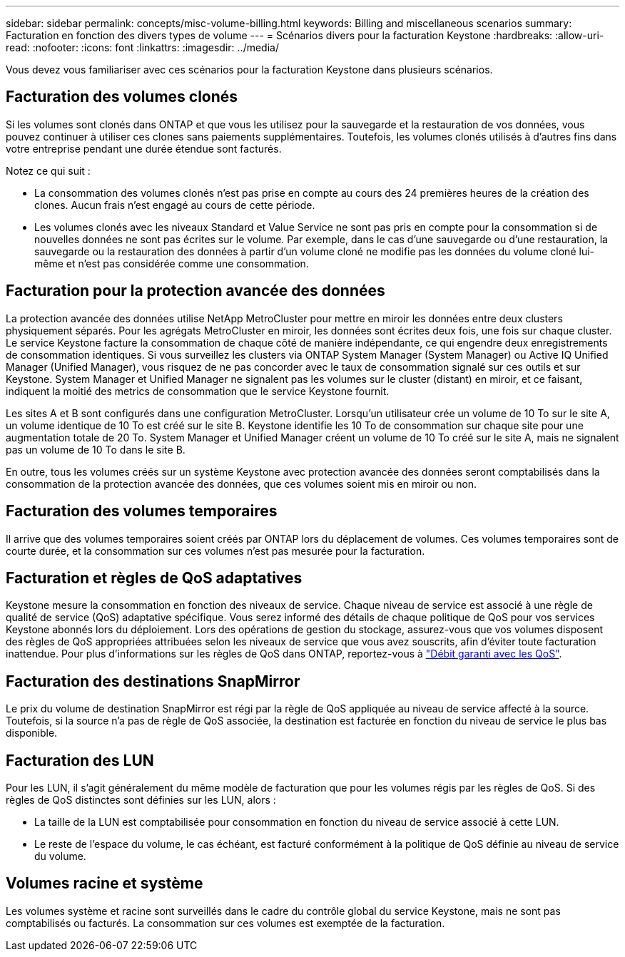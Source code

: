 ---
sidebar: sidebar 
permalink: concepts/misc-volume-billing.html 
keywords: Billing and miscellaneous scenarios 
summary: Facturation en fonction des divers types de volume 
---
= Scénarios divers pour la facturation Keystone
:hardbreaks:
:allow-uri-read: 
:nofooter: 
:icons: font
:linkattrs: 
:imagesdir: ../media/


[role="lead"]
Vous devez vous familiariser avec ces scénarios pour la facturation Keystone dans plusieurs scénarios.



== Facturation des volumes clonés

Si les volumes sont clonés dans ONTAP et que vous les utilisez pour la sauvegarde et la restauration de vos données, vous pouvez continuer à utiliser ces clones sans paiements supplémentaires. Toutefois, les volumes clonés utilisés à d'autres fins dans votre entreprise pendant une durée étendue sont facturés.

Notez ce qui suit :

* La consommation des volumes clonés n'est pas prise en compte au cours des 24 premières heures de la création des clones. Aucun frais n'est engagé au cours de cette période.
* Les volumes clonés avec les niveaux Standard et Value Service ne sont pas pris en compte pour la consommation si de nouvelles données ne sont pas écrites sur le volume. Par exemple, dans le cas d'une sauvegarde ou d'une restauration, la sauvegarde ou la restauration des données à partir d'un volume cloné ne modifie pas les données du volume cloné lui-même et n'est pas considérée comme une consommation.




== Facturation pour la protection avancée des données

La protection avancée des données utilise NetApp MetroCluster pour mettre en miroir les données entre deux clusters physiquement séparés. Pour les agrégats MetroCluster en miroir, les données sont écrites deux fois, une fois sur chaque cluster. Le service Keystone facture la consommation de chaque côté de manière indépendante, ce qui engendre deux enregistrements de consommation identiques. Si vous surveillez les clusters via ONTAP System Manager (System Manager) ou Active IQ Unified Manager (Unified Manager), vous risquez de ne pas concorder avec le taux de consommation signalé sur ces outils et sur Keystone. System Manager et Unified Manager ne signalent pas les volumes sur le cluster (distant) en miroir, et ce faisant, indiquent la moitié des metrics de consommation que le service Keystone fournit.

Les sites A et B sont configurés dans une configuration MetroCluster. Lorsqu'un utilisateur crée un volume de 10 To sur le site A, un volume identique de 10 To est créé sur le site B. Keystone identifie les 10 To de consommation sur chaque site pour une augmentation totale de 20 To. System Manager et Unified Manager créent un volume de 10 To créé sur le site A, mais ne signalent pas un volume de 10 To dans le site B.

En outre, tous les volumes créés sur un système Keystone avec protection avancée des données seront comptabilisés dans la consommation de la protection avancée des données, que ces volumes soient mis en miroir ou non.



== Facturation des volumes temporaires

Il arrive que des volumes temporaires soient créés par ONTAP lors du déplacement de volumes. Ces volumes temporaires sont de courte durée, et la consommation sur ces volumes n'est pas mesurée pour la facturation.



== Facturation et règles de QoS adaptatives

Keystone mesure la consommation en fonction des niveaux de service. Chaque niveau de service est associé à une règle de qualité de service (QoS) adaptative spécifique. Vous serez informé des détails de chaque politique de QoS pour vos services Keystone abonnés lors du déploiement. Lors des opérations de gestion du stockage, assurez-vous que vos volumes disposent des règles de QoS appropriées attribuées selon les niveaux de service que vous avez souscrits, afin d'éviter toute facturation inattendue. Pour plus d'informations sur les règles de QoS dans ONTAP, reportez-vous à link:https://docs.netapp.com/us-en/ontap/performance-admin/guarantee-throughput-qos-task.html["Débit garanti avec les QoS"].



== Facturation des destinations SnapMirror

Le prix du volume de destination SnapMirror est régi par la règle de QoS appliquée au niveau de service affecté à la source. Toutefois, si la source n'a pas de règle de QoS associée, la destination est facturée en fonction du niveau de service le plus bas disponible.



== Facturation des LUN

Pour les LUN, il s'agit généralement du même modèle de facturation que pour les volumes régis par les règles de QoS. Si des règles de QoS distinctes sont définies sur les LUN, alors :

* La taille de la LUN est comptabilisée pour consommation en fonction du niveau de service associé à cette LUN.
* Le reste de l'espace du volume, le cas échéant, est facturé conformément à la politique de QoS définie au niveau de service du volume.




== Volumes racine et système

Les volumes système et racine sont surveillés dans le cadre du contrôle global du service Keystone, mais ne sont pas comptabilisés ou facturés. La consommation sur ces volumes est exemptée de la facturation.
